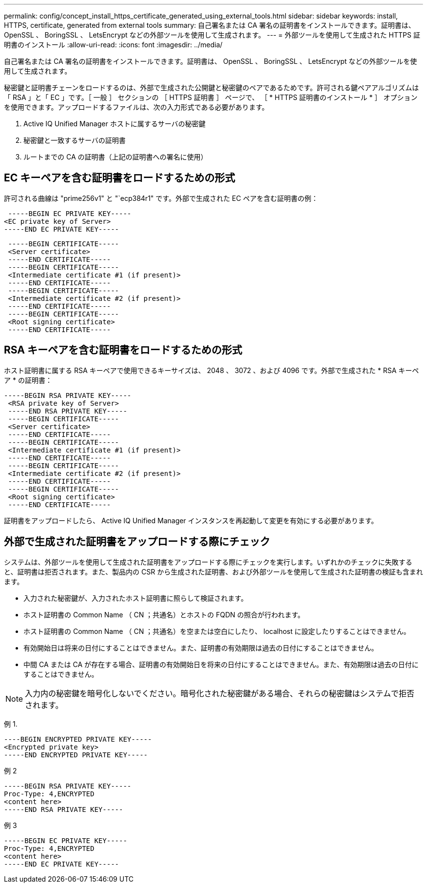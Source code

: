---
permalink: config/concept_install_https_certificate_generated_using_external_tools.html 
sidebar: sidebar 
keywords: install, HTTPS, certificate, generated from external tools 
summary: 自己署名または CA 署名の証明書をインストールできます。証明書は、 OpenSSL 、 BoringSSL 、 LetsEncrypt などの外部ツールを使用して生成されます。 
---
= 外部ツールを使用して生成された HTTPS 証明書のインストール
:allow-uri-read: 
:icons: font
:imagesdir: ../media/


[role="lead"]
自己署名または CA 署名の証明書をインストールできます。証明書は、 OpenSSL 、 BoringSSL 、 LetsEncrypt などの外部ツールを使用して生成されます。

秘密鍵と証明書チェーンをロードするのは、外部で生成された公開鍵と秘密鍵のペアであるためです。許可される鍵ペアアルゴリズムは「 RSA 」と「 EC 」です。［ 一般 ］ セクションの ［ HTTPS 証明書 ］ ページで、 ［ * HTTPS 証明書のインストール * ］ オプションを使用できます。アップロードするファイルは、次の入力形式である必要があります。

. Active IQ Unified Manager ホストに属するサーバの秘密鍵
. 秘密鍵と一致するサーバの証明書
. ルートまでの CA の証明書（上記の証明書への署名に使用）




== EC キーペアを含む証明書をロードするための形式

許可される曲線は "prime256v1" と "`ecp384r1" です。外部で生成された EC ペアを含む証明書の例：

[listing]
----
 -----BEGIN EC PRIVATE KEY-----
<EC private key of Server>
-----END EC PRIVATE KEY-----
----
[listing]
----
 -----BEGIN CERTIFICATE-----
 <Server certificate>
 -----END CERTIFICATE-----
 -----BEGIN CERTIFICATE-----
 <Intermediate certificate #1 (if present)>
 -----END CERTIFICATE-----
 -----BEGIN CERTIFICATE-----
 <Intermediate certificate #2 (if present)>
 -----END CERTIFICATE-----
 -----BEGIN CERTIFICATE-----
 <Root signing certificate>
 -----END CERTIFICATE-----
----


== RSA キーペアを含む証明書をロードするための形式

ホスト証明書に属する RSA キーペアで使用できるキーサイズは、 2048 、 3072 、および 4096 です。外部で生成された * RSA キーペア * の証明書：

[listing]
----
-----BEGIN RSA PRIVATE KEY-----
 <RSA private key of Server>
 -----END RSA PRIVATE KEY-----
 -----BEGIN CERTIFICATE-----
 <Server certificate>
 -----END CERTIFICATE-----
 -----BEGIN CERTIFICATE-----
 <Intermediate certificate #1 (if present)>
 -----END CERTIFICATE-----
 -----BEGIN CERTIFICATE-----
 <Intermediate certificate #2 (if present)>
 -----END CERTIFICATE-----
 -----BEGIN CERTIFICATE-----
 <Root signing certificate>
 -----END CERTIFICATE-----
----
証明書をアップロードしたら、 Active IQ Unified Manager インスタンスを再起動して変更を有効にする必要があります。



== 外部で生成された証明書をアップロードする際にチェック

システムは、外部ツールを使用して生成された証明書をアップロードする際にチェックを実行します。いずれかのチェックに失敗すると、証明書は拒否されます。また、製品内の CSR から生成された証明書、および外部ツールを使用して生成された証明書の検証も含まれます。

* 入力された秘密鍵が、入力されたホスト証明書に照らして検証されます。
* ホスト証明書の Common Name （ CN ；共通名）とホストの FQDN の照合が行われます。
* ホスト証明書の Common Name （ CN ；共通名）を空または空白にしたり、 localhost に設定したりすることはできません。
* 有効開始日は将来の日付にすることはできません。また、証明書の有効期限は過去の日付にすることはできません。
* 中間 CA または CA が存在する場合、証明書の有効開始日を将来の日付にすることはできません。また、有効期限は過去の日付にすることはできません。


[NOTE]
====
入力内の秘密鍵を暗号化しないでください。暗号化された秘密鍵がある場合、それらの秘密鍵はシステムで拒否されます。

====
例 1.

[listing]
----
----BEGIN ENCRYPTED PRIVATE KEY-----
<Encrypted private key>
-----END ENCRYPTED PRIVATE KEY-----
----
例 2

[listing]
----
-----BEGIN RSA PRIVATE KEY-----
Proc-Type: 4,ENCRYPTED
<content here>
-----END RSA PRIVATE KEY-----
----
例 3

[listing]
----
-----BEGIN EC PRIVATE KEY-----
Proc-Type: 4,ENCRYPTED
<content here>
-----END EC PRIVATE KEY-----
----